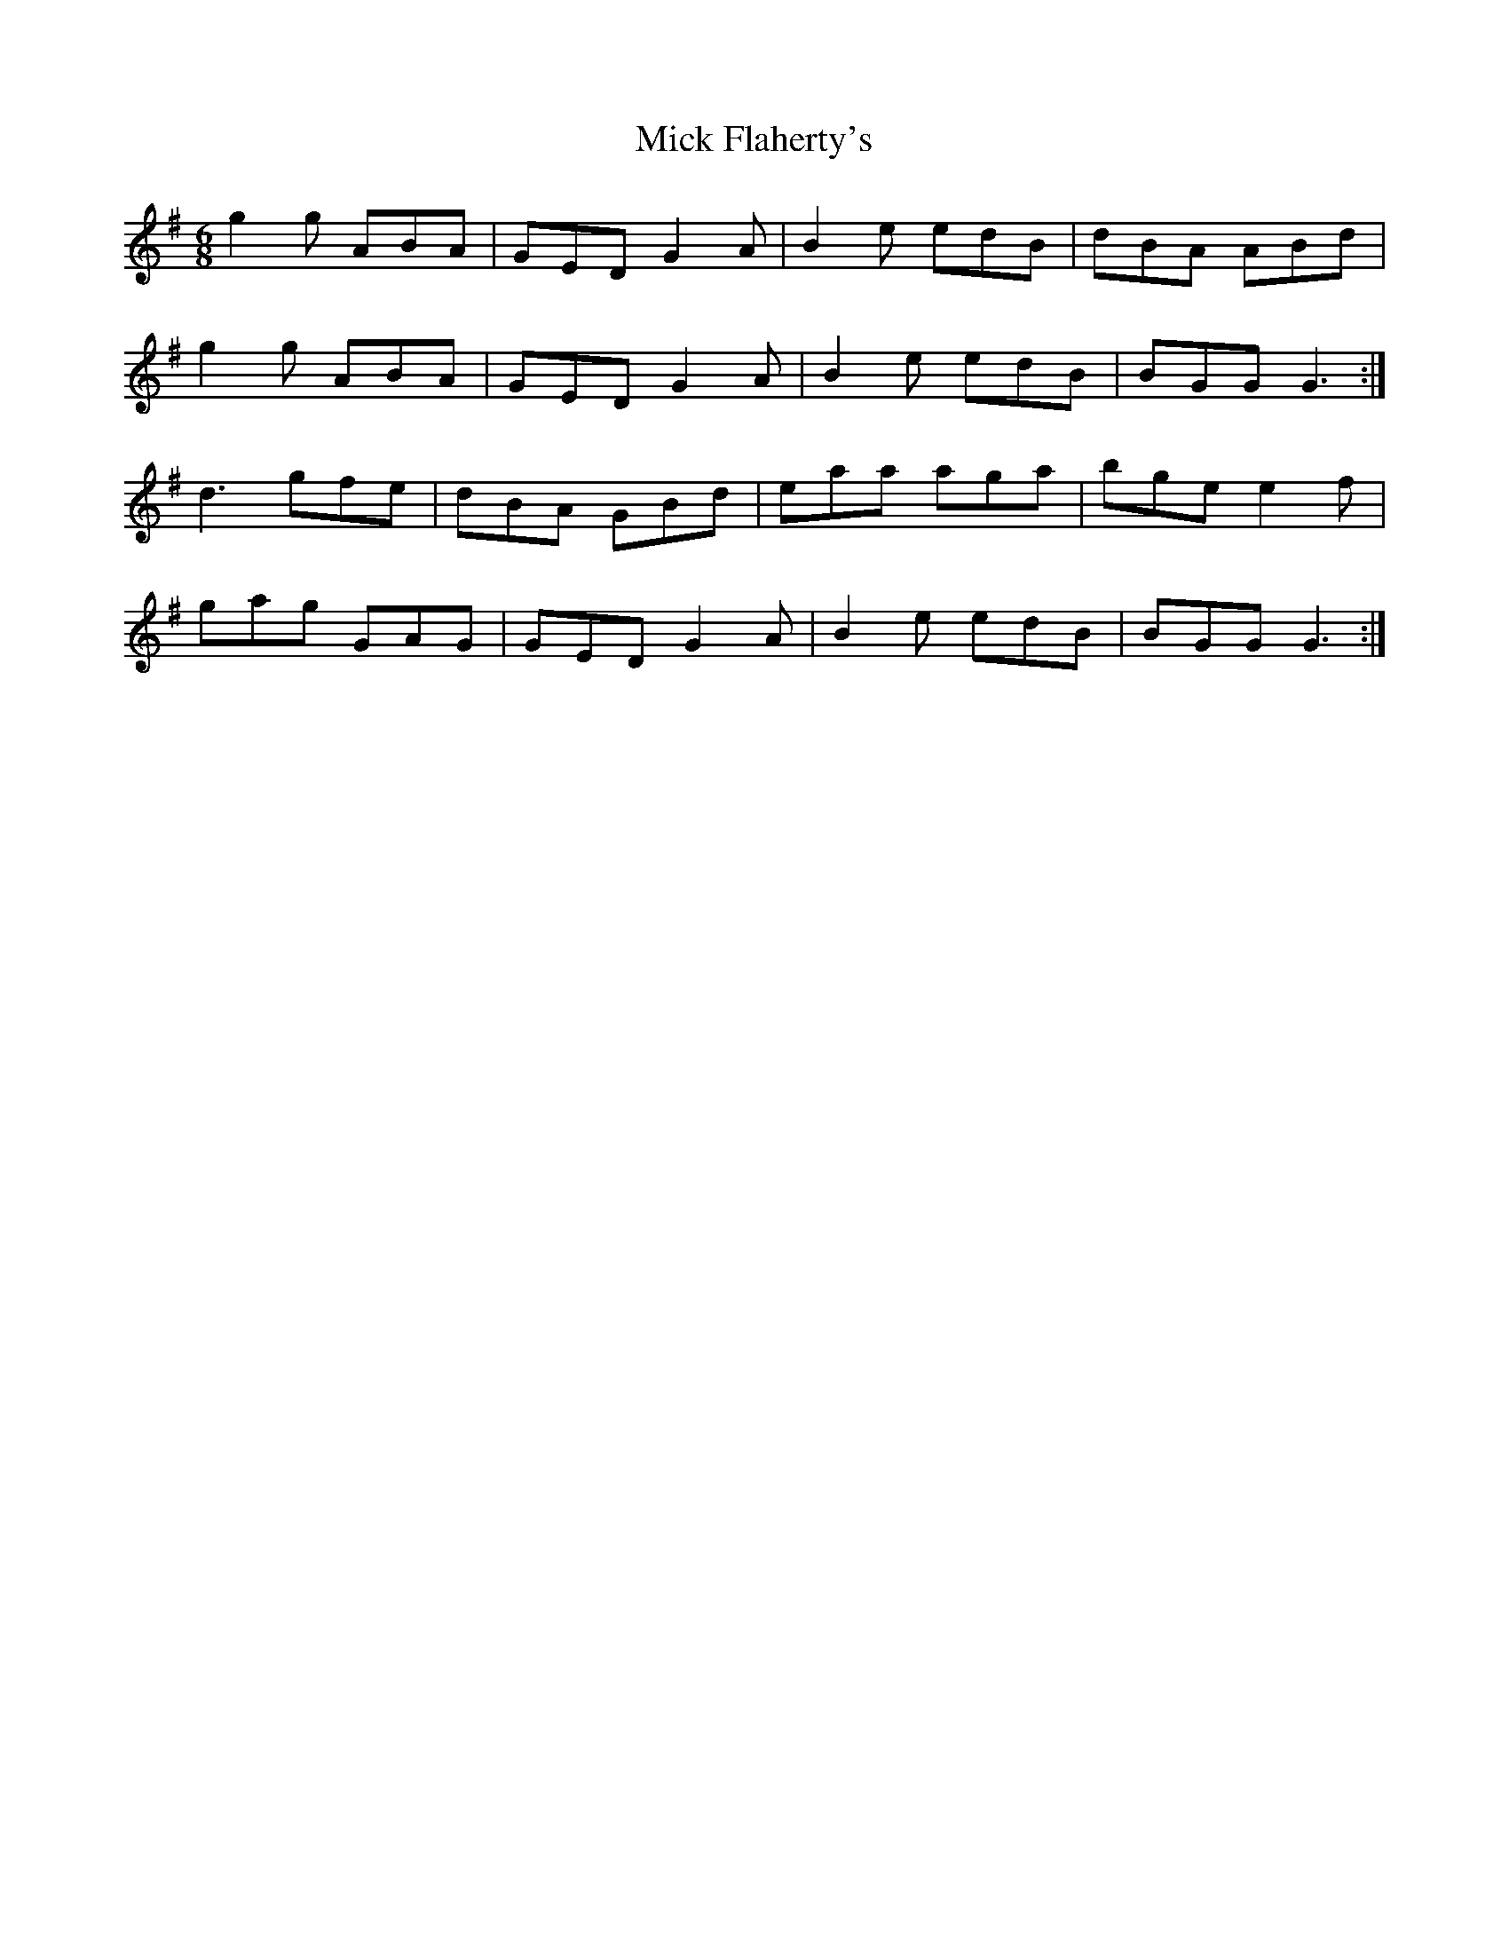 X: 26580
T: Mick Flaherty's
R: jig
M: 6/8
K: Gmajor
g2 g ABA|GED G2 A|B2 e edB|dBA ABd|
g2 g ABA|GED G2 A|B2 e edB|BGG G3:|
d3 gfe|dBA GBd|eaa aga|bge e2 f|
gag GAG|GED G2 A|B2 e edB|BGG G3:|

